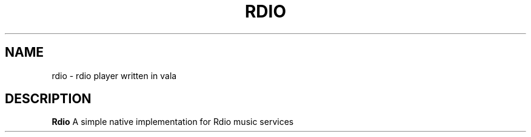 .TH RDIO 1 "January 29, 2013"
.SH NAME
rdio \- rdio player written in vala
.SH DESCRIPTION
.B Rdio
A simple native implementation for Rdio music services

